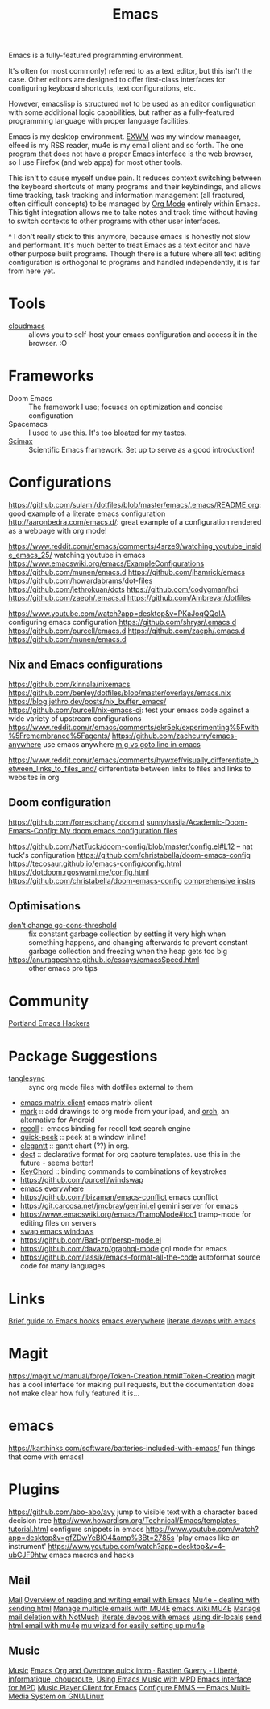 #+TITLE: Emacs
Emacs is a fully-featured programming environment.

It's often (or most commonly) referred to as a text editor, but this isn't the case. Other editors are designed to offer first-class interfaces for configuring keyboard shortcuts, text configurations, etc.

However, emacslisp is structured not to be used as an editor configuration with some additional logic capabilities, but rather as a fully-featured programming language with proper language facilities.

Emacs is my desktop environment. [[file:./exwm.org][EXWM]] was my window manaager, elfeed is my RSS reader, mu4e is my email client and so forth. The one program that does not have a proper Emacs interface is the web browser, so I use Firefox (and web apps) for most other tools.

This isn't to cause myself undue pain. It reduces context switching between the keyboard shortcuts of many programs and their keybindings, and allows time tracking, task tracking and information management (all fractured, often difficult concepts) to be managed by [[file:./org_mode.org][Org Mode]] entirely within Emacs. This tight integration allows me to take notes and track time without having to switch contexts to other programs with other user interfaces.

^ I don't really stick to this anymore, because emacs is honestly not slow and performant. It's much better to treat Emacs as a text editor and have other purpose built programs. Though there is a future where all text editing configuration is orthogonal to programs and handled independently, it is far from here yet.

* Tools
- [[https://github.com/karlicoss/cloudmacs][cloudmacs]] :: allows you to self-host your emacs configuration and access it in the browser. :O

* Frameworks
- Doom Emacs :: The framework I use; focuses on optimization and concise configuration
- Spacemacs :: I used to use this. It's too bloated for my tastes.
- [[https://github.com/jkitchin/scimax][Scimax]] :: Scientific Emacs framework. Set up to serve as a good introduction!

* Configurations
https://github.com/sulami/dotfiles/blob/master/emacs/.emacs/README.org: good example of a literate emacs configuration
http://aaronbedra.com/emacs.d/: great example of a configuration rendered as a webpage with org mode!

https://www.reddit.com/r/emacs/comments/4srze9/watching_youtube_inside_emacs_25/ watching youtube in emacs
https://www.emacswiki.org/emacs/ExampleConfigurations
https://github.com/munen/emacs.d
https://github.com/jhamrick/emacs
https://github.com/howardabrams/dot-files
https://github.com/jethrokuan/dots
https://github.com/codygman/hci
https://github.com/zaeph/.emacs.d
https://github.com/Ambrevar/dotfiles

https://www.youtube.com/watch?app=desktop&v=PKaJoqQQoIA configuring emacs configuration
https://github.com/shrysr/.emacs.d
https://github.com/purcell/emacs.d
https://github.com/zaeph/.emacs.d
https://github.com/munen/emacs.d

** Nix and Emacs configurations
https://github.com/kinnala/nixemacs
https://github.com/benley/dotfiles/blob/master/overlays/emacs.nix
https://blog.jethro.dev/posts/nix_buffer_emacs/
https://github.com/purcell/nix-emacs-ci: test your emacs code against a wide variety of upstream configurations
https://www.reddit.com/r/emacs/comments/ekr5ek/experimenting%5Fwith%5Fremembrance%5Fagents/
https://github.com/zachcurry/emacs-anywhere use emacs anywhere
[[https://blog.akinori.org/][m g vs goto line in emacs]]

https://www.reddit.com/r/emacs/comments/hywxef/visually_differentiate_between_links_to_files_and/ differentiate between links to files and links to websites in org

** Doom configuration
https://github.com/forrestchang/.doom.d
[[https://github.com/sunnyhasija/Academic-Doom-Emacs-Config][sunnyhasija/Academic-Doom-Emacs-Config: My doom emacs configuration files]]

https://github.com/NatTuck/doom-config/blob/master/config.el#L12 -- nat tuck's
configuration
https://github.com/christabella/doom-emacs-config
https://tecosaur.github.io/emacs-config/config.html
https://dotdoom.rgoswami.me/config.html
https://github.com/christabella/doom-emacs-config
[[https://www.ethanaa.com/blog/switching-to-doom-emacs/#doom-emacs][comprehensive instrs]]

** Optimisations
- [[http://bling.github.io/blog/2016/01/18/why-are-you-changing-gc-cons-threshold/][don't change gc-cons-threshold]] :: fix constant garbage collection by setting it very high when something happens, and changing afterwards to prevent constant garbage collection and freezing when the heap gets too big
- https://anuragpeshne.github.io/essays/emacsSpeed.html :: other emacs pro tips

* Community
[[https://github.com/howardabrams/pdx-emacs-hackers][Portland Emacs Hackers]]

* Package Suggestions
- [[https://github.com/mtekman/org-tanglesync.el][tanglesync]] :: sync org mode files with dotfiles external to them
- [[https://github.com/alphapapa/matrix-client.el][emacs matrix client]] emacs matrix client
- [[https://github.com/casouri/OrgMark][mark]] :: add drawings to org mode from your ipad, and [[https://github.com/yati-sagade/orch][orch]], an alternative for Android
- [[https://github.com/alraban/org-recoll][recoll]] :: emacs binding for recoll text search engine
- [[https://github.com/cpitclaudel/quick-peek][quick-peek]] :: peek at a window inline!
- [[https://github.com/legalnonsense/elgantt][elegantt]] :: gantt chart (??) in org.
- [[https://github.com/progfolio/doct][doct]] :: declarative format for org capture templates. use this in the future - seems better!
- [[https://www.emacswiki.org/emacs/KeyChord][KeyChord]] :: binding commands to combinations of keystrokes
- https://github.com/purcell/windswap
- [[https://www.reddit.com/r/emacs/comments/74hetz/emacs_everywhere/][emacs everywhere]]
- https://github.com/ibizaman/emacs-conflict emacs conflict
- https://git.carcosa.net/jmcbray/gemini.el gemini server for emacs
- https://www.emacswiki.org/emacs/TrampMode#toc1 tramp-mode for editing files on servers
- [[https://github.com/purcell/windswap][swap emacs windows]]
- https://github.com/Bad-ptr/persp-mode.el
- https://github.com/davazp/graphql-mode gql mode for emacs
- https://github.com/lassik/emacs-format-all-the-code autoformat source code for many languages
* Links
[[https://www.reddit.com/r/emacs/comments/hxu9dx/withemacs_what_you_need_to_know_about_hooks/][Brief guide to Emacs hooks]]
[[https://www.reddit.com/r/emacs/comments/74hetz/emacs_everywhere/][emacs everywhere]]
[[https://m.youtube.com/watch?v=dljNabciEGg][literate devops with emacs]]
* Magit
https://magit.vc/manual/forge/Token-Creation.html#Token-Creation magit has a cool interface for making pull requests, but the documentation does not make clear how fully featured it is...
* emacs
https://karthinks.com/software/batteries-included-with-emacs/ fun things that come with emacs!
* Plugins
https://github.com/abo-abo/avy jump to visible text with a character based decision tree
http://www.howardism.org/Technical/Emacs/templates-tutorial.html configure snippets in emacs
https://www.youtube.com/watch?app=desktop&v=gfZDwYeBlO4&amp%3Bt=2785s 'play emacs like an instrument'
https://www.youtube.com/watch?app=desktop&v=4-ubCJF9htw emacs macros and hacks
** Mail
[[file:mail.org][Mail]]
[[https://emacs.stackexchange.com/questions/12927/reading-and-writing-email-with-emacs][Overview of reading and writing email with Emacs]]
[[https://reddit.com/r/emacs/comments/hurwwg/mu4e_dealing_with_sending_html][Mu4e - dealing with sending html]]
[[https://ryanwhittingham.com/using-multiple-email-accounts-with-mu4e/][Manage multiple emails with MU4E]]
[[https://www.emacswiki.org/emacs/mu4e][emacs wiki MU4E]]
[[https://www.reddit.com/r/emacs/comments/6wqfp3/notmuch_delete_mail/][Manage mail deletion with NotMuch]]
[[https://www.youtube.com/watch?app=desktop&v=dljNabciEGg][literate devops with emacs]]
[[https://www.emacswiki.org/emacs/DirectoryVariables][using dir-locals]]
[[https://www.reddit.com/r/emacs/comments/hurwwg/mu4e_dealing_with_sending_html/][send html email with mu4e]]
[[https://www.reddit.com/r/emacs/comments/hv5m0z/muwizard_easily_setup_mu4e_accounts_on_emacs/][mu wizard for easily setting up mu4e]]
** Music
[[file:music.org][Music]]
[[https://bzg.fr/en/emacs-org-babel-overtone-intro.html/][Emacs Org and Overtone quick intro · Bastien Guerry - Liberté, informatique, choucroute.]]
[[https://www.reddit.com/r/emacs/comments/7yz1k2/using_emacs_43_music_with_mpd/][Using Emacs Music with MPD]]
[[https://gitea.petton.fr/mpdel/mpdel][Emacs interface for MPD]]
[[https://github.com/jorenvo/simple-mpc][Music Player Client for Emacs]] 
[[https://lucidmanager.org/productivity/configure-emms/][Configure EMMS --- Emacs Multi-Media System on GNU/Linux]]
